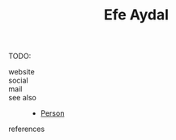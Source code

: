 #+TITLE: Efe Aydal
#+STARTUP: overview latexpreview inlineimages
#+ROAM_TAGS: person name permanent resource
#+CREATED: [2021-06-13 Paz]
#+LAST_MODIFIED: [2021-06-13 Paz 03:05]

TODO:

- website ::
- social ::
- mail ::

- see also ::
  + [[file:20210613032337-keyword-person.org][Person]]

- references ::
